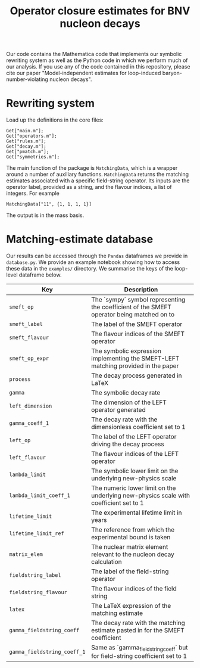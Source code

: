 #+title: Operator closure estimates for BNV nucleon decays

Our code contains the Mathematica code that implements our symbolic rewriting
system as well as the Python code in which we perform much of our analysis. If
you use any of the code contained in this repository, please cite our paper
"Model-independent estimates for loop-induced baryon-number-violating nucleon
decays".

* Rewriting system

Load up the definitions in the core files:
#+begin_src wolfram
Get["main.m"];
Get["operators.m"];
Get["rules.m"];
Get["decay.m"];
Get["pmatch.m"];
Get["symmetries.m"];
#+end_src

The main function of the package is =MatchingData=, which is a wrapper around a
number of auxiliary functions. =MatchingData= returns the matching estimates
associated with a specific field-string operator. Its inputs are the operator
label, provided as a string, and the flavour indices, a list of integers. For example
#+begin_src wolfram
MatchingData["11", {1, 1, 1, 1}]
#+end_src
The output is in the mass basis.

* Matching-estimate database

Our results can be accessed through the =Pandas= dataframes we provide in
=database.py=. We provide an example notebook showing how to access these data
in the =examples/= directory. We summarise the keys of the loop-level dataframe
below.

| Key                         | Description                                                                               |
|-----------------------------+-------------------------------------------------------------------------------------------|
| =smeft_op=                  | The `sympy` symbol representing the coefficient of the SMEFT operator being matched on to |
| =smeft_label=               | The label of the SMEFT operator                                                           |
| =smeft_flavour=             | The flavour indices of the SMEFT operator                                                 |
| =smeft_op_expr=             | The symbolic expression implementing the SMEFT-LEFT matching provided in the paper        |
| =process=                   | The decay process generated in LaTeX                                                      |
| =gamma=                     | The symbolic decay rate                                                                   |
| =left_dimension=            | The dimension of the LEFT operator generated                                              |
| =gamma_coeff_1=             | The decay rate with the dimensionless coefficient set to 1                                |
| =left_op=                   | The label of the LEFT operator driving the decay process                                  |
| =left_flavour=              | The flavour indices of the LEFT operator                                                  |
| =lambda_limit=              | The symbolic lower limit on the underlying new-physics scale                              |
| =lambda_limit_coeff_1=      | The numeric lower limit on the underlying new-physics scale with coefficient set to 1     |
| =lifetime_limit=            | The experimental lifetime limit in years                                                  |
| =lifetime_limit_ref=        | The reference from which the experimental bound is taken                                  |
| =matrix_elem=               | The nuclear matrix element relevant to the nucleon decay calculation                      |
| =fieldstring_label=         | The label of the field-string operator                                                    |
| =fieldstring_flavour=       | The flavour indices of the field string                                                   |
| =latex=                     | The LaTeX expression of the matching estimate                                             |
| =gamma_fieldstring_coeff=   | The decay rate with the matching estimate pasted in for the SMEFT coefficient             |
| =gamma_fieldstring_coeff_1= | Same as `gamma_fieldstring_coeff` but for field-string coefficient set to 1               |
